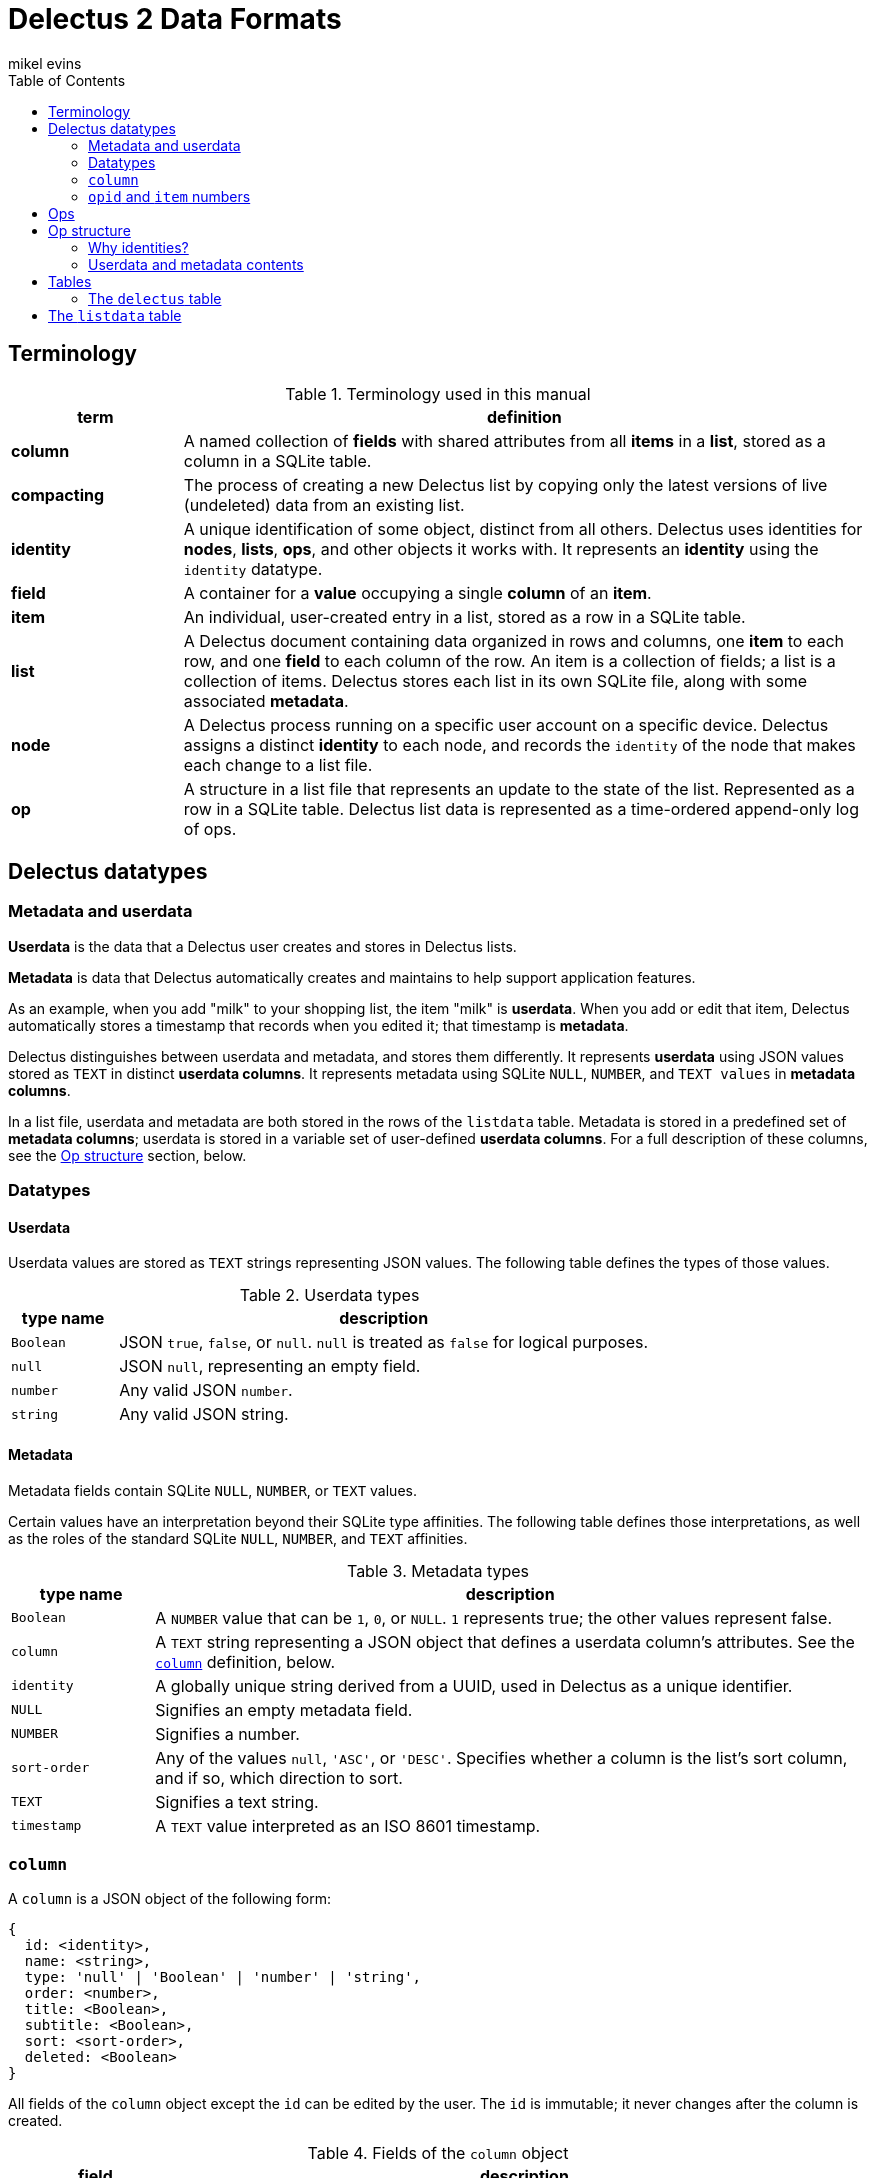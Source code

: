 = Delectus 2 Data Formats
mikel evins
:toc:

== Terminology

[cols="1,4",options="header"]
.Terminology used in this manual
|===
| term |  definition
| *column* | A named collection of *fields* with shared attributes from all *items* in a *list*, stored as a column in a SQLite table.
| *compacting* | The process of creating a new Delectus list by copying only the latest versions of live (undeleted) data from an existing list.
| *identity* |  A unique identification of some object, distinct from all others. Delectus uses identities for *nodes*, *lists*, *ops*, and other objects it works with. It represents an *identity* using the `identity` datatype.
| *field* | A container for a *value* occupying a single *column* of an *item*.
| *item* | An individual, user-created entry in a list, stored as a row in a SQLite table.
| *list* |  A Delectus document containing data organized in rows and columns, one *item* to each row, and one *field* to each column of the row. An item is a collection of fields; a list is a collection of items. Delectus stores each list in its own SQLite file, along with some associated *metadata*.
| *node* | A Delectus process running on a specific user account on a specific device. Delectus assigns a distinct *identity* to each node, and records the `identity` of the node that makes each change to a list file.
| *op* |  A structure in a list file that represents an update to the state of the list. Represented as a row in a SQLite table. Delectus list data is represented as a time-ordered append-only log of ops.
|===


== Delectus datatypes

=== Metadata and userdata

*Userdata* is the data that a Delectus user creates and stores in Delectus lists.

*Metadata* is data that Delectus automatically creates and maintains to help support application features.

As an example, when you add "milk" to your shopping list, the item "milk" is *userdata*. When you add or edit that item, Delectus automatically stores a timestamp that records when you edited it; that timestamp is *metadata*.

Delectus distinguishes between userdata and metadata, and stores them differently. It represents *userdata* using JSON values stored as `TEXT` in distinct *userdata columns*. It represents metadata using SQLite `NULL`, `NUMBER`, and `TEXT values` in *metadata columns*.

In a list file, userdata and metadata are both stored in the rows of the `listdata` table. Metadata is stored in a predefined set of *metadata columns*; userdata is stored in a variable set of user-defined *userdata columns*. For a full description of these columns, see the <<op-structure>> section, below.

=== Datatypes

==== Userdata

Userdata values are stored as `TEXT` strings representing JSON values. The following table defines the types of those values.

[cols="1,5",options="header"]
.Userdata types
|===
| type name |  description
| `Boolean` |  JSON `true`, `false`, or `null`. `null` is treated as `false` for logical purposes.
| `null` |  JSON `null`, representing an empty field.
| `number` | Any valid JSON `number`.
| `string` | Any valid JSON string.
|===

==== Metadata

Metadata fields contain SQLite `NULL`, `NUMBER`, or `TEXT` values.

Certain values have an interpretation beyond their SQLite type affinities. The following table defines those interpretations, as well as the roles of the standard SQLite `NULL`, `NUMBER`, and `TEXT` affinities.

[cols="1,5",options="header"]
.Metadata types
|===
| type name |  description
| `Boolean` |  A `NUMBER` value that can be `1`, `0`, or `NULL`. `1` represents true; the other values represent false.
| `column` | A `TEXT` string representing a JSON object that defines a userdata column's attributes. See the `<<column-definition>>` definition, below.
| `identity` | A globally unique string derived from a UUID, used in Delectus as a unique identifier.
| `NULL` | Signifies an empty metadata field.
| `NUMBER` | Signifies a number.
| `sort-order` | Any of the values `null`, `'ASC'`, or `'DESC'`. Specifies whether a column is the list's sort column, and if so, which direction to sort.
| `TEXT` | Signifies a text string.
| `timestamp` | A `TEXT` value interpreted as an ISO 8601 timestamp.
|===

=== `column` [[column-definition, column]]

A `column` is a JSON object of the following form:

[JSON]
----
{
  id: <identity>,
  name: <string>,
  type: 'null' | 'Boolean' | 'number' | 'string',
  order: <number>,
  title: <Boolean>,
  subtitle: <Boolean>,
  sort: <sort-order>,
  deleted: <Boolean>
}
----

All fields of the `column` object except the `id` can be edited by the user. The `id` is immutable; it never changes after the column is created.

[cols="1,4",options="header"]
.Fields of the `column` object
|===
| field |  description
| `id` | The `identity` of the column. Also used as the label of the SQLite column that stores the column in the list file.
| `name` | The name of the column. It can be any text string, and can be changed by the user at any time.
| `type` | A string identifying the type of data that the user expects to put in the column.
| `order` | A decimal number used to tell Delectus in what order to present the columns in its UI. Delectus assigns 10.0 to the first column in a list, and increases the number by 10.0 for each column it creates afterward, but users may change these numbers at any time. Delectus forbids assigning the same `order` number to two or more columns.
| `title` | True if this column is to be used as the title of the item; false otherwise. Only one column may be the title column at a time. If no column is marked as the `title` column then Delectus chooses one arbitrarily to use as the title in views that require it.
| `subtitle` | True if this column is to be used as the subtitle of the item; false otherwise. Only one column may be the subtitle column at a time. If no column is marked as the `subtitle` column then Delectus presents items without a subtitle.
| `deleted` | True if the column has been marked deleted by the user; false otherwise.
|===


=== `opid` and `item` numbers

Delectus identifies each `op` and each `item` in a list file with an integer. Each list file maintains an `opid` counter and an `item` counter.

When Delectus inserts a new op, it increments the `opid` counter and stores the new number in the `opid` field of the new op. When it creates a new `item` op, it increments the `item` counter and stores the number in the `item` field of the op.

Delectus nodes on different devices or accounts may duplicate one another's `opid` and `item` numbers, but Delectus also assigns an `identity`, called `'origin'` to each op. The `opid` number and the `item` number are not globally unique, but the combination of an `opid` with an `origin`, or the combination of an `item` with an `origin`, is globally unique. Delectus is therefore able to uniquely distinguish each op by inspecting its `opid` and `origin`, and it can similarly distinguish each `item` by inspecting its `item` number and `origin`.

Delectus does not store the `opid` and `item` counters in the list file. Instead, when it assigns a new `opid`, it queries the `listdata` table for the current maximum `opid` and adds one to obtain the new `opid`. It gets a new `item` number in the same way, by inspecting the `item` field.

== Ops

An *op* is a structure that represents an update to the state of a Delectus list. A Delectus list is represented as an append-only time-ordered log of ops. After an op is added to the log, the state of the data and metadata in the list have changed in some way. Each type of op performs a different type of update.

An op is represented in a Delectus file as a row in the `listdata` table. Delectus only appends to the `listdata` table; it never deletes or overwrites existing data. Making any edit to a list therefore means adding a new op that supersedes any old ones.

This append-only discipline enables Delectus to safely merge data from concurrently-modified copies of a list without losing any data.

== Op structure [[op-structure]]

An *op* is a row in the `listdata` table that records an update to the state of the list. All information in Delectus lists is represented by ops.

There are four types of ops:

[cols="1,4",options="header"]
.Op types
|===
| optype |  Description
| `'sync'` | Records a successful sync of this list file with another.
| `'listname'` | Sets the name of the list.
| `'columns'` | Sets the attributes (that is, the `column` objects) of all columns.
| `'item'` | Adds or updates an item.
|===

These four ops together describe all data that a Delectus list can store, and all edits that may be made to it.

All ops have a common shared structure that is the same in every op, and in every list file. That structure defines a standard set of *metadata columns* used by every op in every list, and a set of *userdata* columns that is different from one list to another, and that can change over time as a user adds and changed columns.

The following table illustrates the two kinds of columns in Delectus ops:

[cols="1,1",options="header"]
.Op metadata and userdata columns
|===
| metadata columns |  userdata columns
| `'optype'`, `'opid'`, `'origin'`, `'timestamp'`, `'peer'`, `'file'`, `'name'`, `'item'`, `'deleted'` | `"Ic3be769f0a364bb682691493716b3e67"`, `"I43c2837007534861af6a4d87c375152d"`, `"I43c2837007534861af6a4d87c375152d"`, ... (for example)
|===

The metadata columns shown are exactly the ones that appear in every Delectus list. The userdata columns, on the other hand, are just examples; the real userdata columns will be different in every list.

The metadata columns are defined as follows:

[cols="1,2,4",options="header"]
.Common op structure
|===
| field | permitted values | description
| `optype` | `"sync"`,`"listname"`,`"columns"`,`"item"` | Identifies the type of op.
| `opid` | `_integer_` | Uniquely identifies the op.
| `origin` | `_identity_` | Uniquely identifies the node that created the op.
| `timestamp` | `_timestamp_` | The time that the op was created, as reported by the creating node.
| `peer` | `_identity_` | In a `'sync'` op, the `identity` of the Delectus node that we synced with.
| `file` | `_identity_` | In a `'sync'` op, the `identity` of the Delectus file that we synced with.
| `name` | `_string_` | In a `'listname'` op, the new name of the list.
| `item` | `_integer_` | In an `'item'` op, the `identity` of the item.
| `deleted` | `_Boolean_` | In an `'item'` op, whether the item is marked deleted.
|===

Userdata columns, on the other hand, are created and controlled by users. They vary in two ways:

. The userdata columns in one list are unique, completely different from the userdata column in any other list.
. The set of userdata columns in a single list may expand and change over time, as a user adds and edits columns.

Because users control userdata columns, we can't give a detailed definition of them, but we can illustrate their common structure:

[cols="1,4",options="header"]
.Userdata column structure
|===
| column label | column value
| `_[identity]_+` | A `'NULL'`, a `column` object, or a userdata value, depending on the op's `optype`.
|===

The notation `_[identity]_+` means that there may be one or more userdata columns, each with its own  `identity`.

Delectus assigns an `identity` to the column when it creates it. That `identity` is  used as the label of the SQLite column that represents the column, and is stored permanently in the `column` object that specifies the column's attributes.

For example, a newly-created column might get an `identity` like `"I0b70ea94f385437abd1a541cf76b698b"`. This new column will now and forever after have the `identity` `"I0b70ea94f385437abd1a541cf76b698b"`. The `identity` string will be the label of the SQLite column in the list file, and will be the value of the `id` field of the the `column` object that represents the column's attributes.

The value stored in the column depends on the `optype` of the op it appears in. The following table defines the values that may appear in userdata columns:

[cols="1,4",options="header"]
.Userdata column values
|===
| optype | permitted values
| `'sync'` | `NULL`
| `'listname'` | `NULL`
| `'columns'` | a JSON `column` object.
| `'item'` | a JSON `null`, `Boolean`, `number`, or `string` value.
|===


=== Why identities?

Why not just use user-assigned names as the column labels? For a couple of reasons:

First, if we used the user's names for column labels then SQLite's restrictions on column labels would restrict the names they can use. By using automatically-generated labels instead, we can store the user's choice of names in metadata, and enable users to give their columns any names they like.

Second, by using automatically-generated labels based on UUIDs we ensure that a user can create two columns on two different devices, and there will be no conflict when the copies of the list are merged. Both columns will be present in the merged copies of the list, and the user can delete one of them if it turns out to be redundant.

=== Userdata and metadata contents

The predefined columns labeled `'optype'`, `'opid'`, `'origin'`, `'timestamp'`, `'peer'`, `'file'`, `'name'`, `'item'`, and `'deleted'` store metadata.

The user-created columns whose labels are `identity` strings store userdata.

Like the columns themselves, the contents of the metadata columns are predefined and maintained automatically by Delectus.

The contents of userdata columns are not predefined. Users can add and change them at any time. Delectus creates new ones as-needed.

The contents of userdata columns depend on the type of op. In a `columns` op, the column contains a JSON `<<column-definition>>` object that defines the column's attributes. In an `item` op, the column contains userdata represented as a JSON value.

In `listname` and `sync` ops, the userdata fields are always empty.

Delectus creates a new list with the common shared metadata columns, and then normally then adds a default userdata column with a unique identity and the name `'Item'`. It then adds a single empty item to the list.

From that point on, the number, names, and contents of the userdata columns are up to the user.

== Tables

=== The `delectus` table

The `delectus` table stores data identifying the file, the list, and the Delectus node that created them. It also records the version of the file format used, and if the new list was created by *compacting* an existing *parent* list, then it records the `identity` of the parent.

[cols="1,2,4",options="header"]
.Structure of the `delectus` table
|===
| column | type | description
| `listid` | `_identity_`  | The unique identity of this list
| `fileid` | `_identity_`  | The unique identity of this list file
| `origin` | `_identity_`  | The unique identity of the Delectus node that created this list file
| `parent` | `_identity_` or `NULL`  | The unique identity of the Delectus list file from which this file was derived by a *compaction*
| `format` | `_TEXT_`  | The version of the Delectus file format in this list file
|===


== The `listdata` table

The `listdata` table contains the log of ops, and therefore the data and metadata of the list.

[cols="1,2,4",options="header"]
.Structure of the `listdata` table
|===
| field | permitted values | description
| `optype` | `"sync"`,`"listname"`,`"columns"`,`"item"` | Identifies the type of op.
| `opid` | `_integer_` | Uniquely identifies the op.
| `origin` | `_identity_` | Uniquely identifies the node that created the op.
| `timestamp` | `_timestamp_` | The time that the op was created, as reported by the creating node.
| `peer` | `_identity_` | In `sync` ops, identifies the Delectus node we synced with.
| `file` | `_identity_` | In `sync` ops, identifies the Delectus list file we synced with.
| `name` | `_string_` | In `listname` ops, defines the name of the list.
| `item` | `_integer_` | In `item` ops, identifies the item.
| `deleted` | `_Boolean_` | In `item` ops, specifies whether the item has been marked deleted.
| `_[identity]_*` | `_column_` or `_value_`  | `NULL`, a `column` object or a JSON value, depending on the `optype` of the op.
|===

The `listdata` table stores all ops that have ever been added to the list. It stores metadata that enable Delectus to reliably sort the ops into a time-ordered sequence, and deterministically identify the latest and defining op that establishes the list name, the set of defined userdata columns and their attributes, and the laterst versions of all items in the list.

It also records each time Delectus successfully synchronized this copy of the list with another, in order to facilitate efficient synchronization between copies.

A newly-created Delectus list has exactly the columns shown above, with `_[identity]_*` replaced by a specific, newly-generated `identity` string. That `identity` labels a newly-created userdata column that Delectus automatically gives the name `'Item'`. Delectus adds a single item to the list, leaving the `'Item'` column empty, to be filled in by the user.

From that point, the number, names, and contents of the list's columns and items are controlled by the user.
